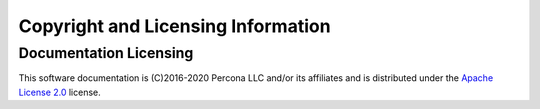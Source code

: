 ===================================
Copyright and Licensing Information
===================================


Documentation Licensing
=======================

This software documentation is (C)2016-2020 Percona LLC and/or its affiliates
and is distributed under the `Apache License 2.0 <https://www.apache.org/licenses/LICENSE-2.0>`_ license.